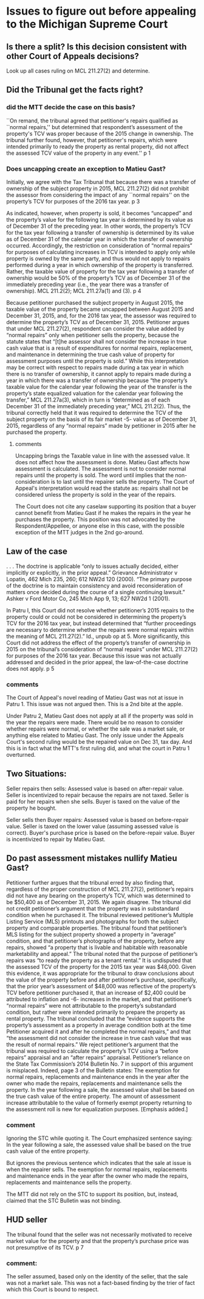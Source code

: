 * Issues to figure out before appealing to the Michigan Supreme Court

** Is there a split? Is this decision consistent with other Court of Appeals decisions?
Look up all cases ruling on MCL 211.27(2) and determine.

** Did the Tribunal get the facts right?

*** did the MTT decide the case on this basis?

``On remand, the tribunal agreed that petitioner's
repairs qualified as ``normal repairs,'' but determined that respondent’s assessment of the
property's TCV was proper because of the 2015 change in ownership. The tribunal further found,
however, that petitioner's repairs, which were intended primarily to ready the property as rental
property, did not affect the assessed TCV value of the property in any event.''
p 1

*** Does uncapping create an exception to Matieu Gast?

Initially, we agree with the Tax Tribunal that because there was a transfer of ownership of the
subject property in 2015, MCL 211.27(2) did not prohibit the assessor from considering the impact
of any ``normal repairs'' on the property’s TCV for purposes of the 2016 tax year. 
p 3

As indicated, however, when property is sold, it becomes “uncapped” and the property’s value for
the following tax year is determined by its value as of December 31 of the preceding year. In other
words, the property’s TCV for the tax year following a transfer of ownership is determined by its
value as of December 31 of the calendar year in which the transfer of ownership occurred.
Accordingly, the restriction on consideration of “normal repairs” for purposes of calculating
increases in TCV is intended to apply only while property is owned by the same party, and thus
would not apply to repairs performed during a year in which ownership of the property is
transferred. Rather, the taxable value of property for the tax year following a transfer of ownership
would be 50% of the property’s TCV as of December 31 of the immediately preceding year (i.e.,
the year there was a transfer of ownership). MCL 211.2(2); MCL 211.27a(1) and (3). 
p 4


Because petitioner purchased the subject property in August 2015, the taxable value of the
property became uncapped between August 2015 and December 31, 2015, and, for the 2016 tax
year, the assessor was required to determine the property’s TCV as of December 31, 2015.
Petitioner argues that under MCL 211.27(2), respondent can consider the value added by “normal
repairs” only when petitioner sells the property, because the statute states that “[t]he assessor shall
not consider the increase in true cash value that is a result of expenditures for normal repairs,
replacement, and maintenance in determining the true cash value of property for assessment
purposes until the property is sold.” While this interpretation may be correct with respect to repairs
made during a tax year in which there is no transfer of ownership, it cannot apply to repairs made
during a year in which there was a transfer of ownership because “the property’s taxable value for
the calendar year following the year of the transfer is the property’s state equalized valuation for
the calendar year following the transfer,” MCL 211.27a(3), which in turn is “determined as of each
December 31 of the immediately preceding year,” MCL 211.2(2). Thus, the tribunal correctly
held that it was required to determine the TCV of the subject property on the basis of its fair market 
-5-
value as of December 31, 2015, regardless of any “normal repairs” made by petitioner in 2015
after he purchased the property. 

**** comments
Uncapping brings the Taxable value in line with the assessed value. It does not affect how the assessment is done.
Matieu Gast affects how assessment is calculated. The assessment is not to consider normal repairs until the property is sold. The word until implies that the non-consideration is to last until the repairer sells the property. The Court of Appeal's interpretation would read the statute as: repairs shall not be considered unless the property is sold in the year of the repairs. 

The Court does not cite any caselaw supporting its position that a buyer cannot benefit from Matieu Gast if he makes the repairs in the year he purchases the property. This position was not advocated by the Respondent/Appellee, or anyone else in this case, with the possible exception of the MTT judges in the 2nd go-around. 
** Law of the case

. . . The doctrine is applicable “only to issues actually decided, either
implicitly or explicitly, in the prior appeal.” Grievance Administrator v Lopatin,
462 Mich 235, 260; 612 NW2d 120 (2000). “The primary purpose of the doctrine
is to maintain consistency and avoid reconsideration of matters once decided during
the course of a single continuing lawsuit.” Ashker v Ford Motor Co, 245 Mich App
9, 13; 627 NW2d 1 (2001). 

In Patru I, this Court did not resolve whether petitioner’s 2015 repairs to the property could or
could not be considered in determining the property’s TCV for the 2016 tax year, but instead
determined that “further proceedings are necessary to determine whether the repairs were normal
repairs within the meaning of MCL 211.27(2).” Id., unpub op at 5. More significantly, this Court
did not address the effect of the property’s transfer of ownership in 2015 on the tribunal’s
consideration of “normal repairs” under MCL 211.27(2) for purposes of the 2016 tax year.
Because this issue was not actually addressed and decided in the prior appeal, the law-of-the-case
doctrine does not apply. 
p 5

*** comments
The Court of Appeal's novel reading of Matieu Gast was not at issue in Patru 1. This issue was not argued then. This is a 2nd bite at the apple. 

Under Patru 2, Matieu Gast does not apply at all if the property was sold in the year the repairs were made. There would be no reason to consider whether repairs were normal, or whether the sale was a market sale, or anything else related to Matieu Gast. The only issue under the Appeals Court's second ruling would be the repaired value on Dec 31, tax day. And this is in fact what the MTT's first ruling did, and what the court in Patru 1 overturned. 


** Two Situations:
Seller repairs then sells: Assessed value is based on after-repair value. 
Seller is incentivized to repair because the repairs are not taxed.
Seller is paid for her repairs when she sells. 
Buyer is taxed on the value of the property he bought.

Seller sells then Buyer repairs: Assessed value is based on before-repair value.
Seller is taxed on the lower value (assuming assessed value is correct).
Buyer's purchase price is based on the before-repair value.
Buyer is incentivized to repair by Matieu Gast.

** Do past assessment mistakes nullify Matieu Gast?
Petitioner further argues that the tribunal erred by also finding that, regardless of the proper
construction of MCL 211.27(2), petitioner’s repairs did not have any bearing on the property’s
TCV, which was determined to be $50,400 as of December 31, 2015. We again disagree. The
tribunal did not credit petitioner’s argument that the property was in substandard condition when
he purchased it. The tribunal reviewed petitioner’s Multiple Listing Service (MLS) printouts and
photographs for both the subject property and comparable properties. The tribunal found that
petitioner’s MLS listing for the subject property showed a property in “average” condition, and
that petitioner’s photographs of the property, before any repairs, showed “a property that is livable
and habitable with reasonable marketability and appeal.” The tribunal noted that the purpose of
petitioner’s repairs was “to ready the property as a tenant rental.” It is undisputed that the assessed
TCV of the property for the 2015 tax year was $48,000. Given this evidence, it was appropriate
for the tribunal to draw conclusions about the value of the property before and after petitioner’s
purchase, specifically, that the prior year’s assessment of $48,000 was reflective of the property’s
TCV before petitioner purchased it, that an increase of $2,400 could be attributed to inflation and 
-6-
increases in the market, and that petitioner’s “normal repairs” were not attributable to the
property’s substandard condition, but rather were intended primarily to prepare the property as
rental property. The tribunal concluded that the “evidence supports the property’s assessment as
a property in average condition both at the time Petitioner acquired it and after he completed the
normal repairs,” and that “the assessment did not consider the increase in true cash value that was
the result of normal repairs.”
We reject petitioner’s argument that the tribunal was required to calculate the property’s
TCV using a “before repairs” appraisal and an “after repairs” appraisal. Petitioner’s reliance on
the State Tax Commission’s 2014 Bulletin No. 7 in support of this argument is misplaced. Indeed,
page 3 of the Bulletin states:
The exemption for normal repairs, replacements and maintenance ends in
the year after the owner who made the repairs, replacements and maintenance sells
the property. In the year following a sale, the assessed value shall be based on the
true cash value of the entire property. The amount of assessment increase
attributable to the value of formerly exempt property returning to the assessment
roll is new for equalization purposes. [Emphasis added.] 

*** comment
Ignoring the STC while quoting it. The Court emphasized sentence saying:
In the year following a sale, the assessed value shall be based on the true cash value of the entire property. 

But ignores the previous sentence which indicates that the sale at issue is when the repairer sells.
The exemption for normal repairs, replacements and maintenance ends in
the year after the owner who made the repairs, replacements and maintenance sells
the property.

The MTT did not rely on the STC to support its position, but, instead, claimed that the STC Bulletin was not binding.


** HUD seller
 The tribunal found
that the seller was not necessarily motivated to receive market value for the property and that the
property’s purchase price was not presumptive of its TCV. 
p 7

*** comment:
The seller assumed, based only on the identity of the seller, that the sale was not a market sale. This was not a fact-based finding by the trier of fact which this Court is bound to respect.

